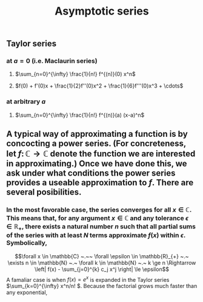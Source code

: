 #+TITLE: Asymptotic series

** Taylor series
*** at $a=0$ (i.e. Maclaurin series)
**** $\sum_{n=0}^{\infty} \frac{1}{n!} f^{(n)}(0) x^n$
**** $f(0) + f'(0)x + \frac{1}{2}f''(0)x^2 + \frac{1}{6}f'''(0)x^3 + \cdots$
*** at arbitrary $a$
**** $\sum_{n=0}^{\infty} \frac{1}{n!} f^{(n)}(a) (x-a)^n$
** A typical way of approximating a function is by concocting a power series.  (For concreteness, let \(f \colon \mathbb{C} \to \mathbb{C}\) denote the function we are interested in approximating.) Once we have done this, we ask under what conditions the power series provides a useable approximation to \(f\).  There are several posibilities.
*** In the most favorable case, the series converges for all \(x \in \mathbb{C}\).  This means that, for any argument \(x \in \mathbb{C}\) and any tolerance \(\epsilon \in \mathbb{R_{+}}\), there exists a natural number \(n\) such that all partial sums of the series with at least \(N\) terms approximate \(f(x)\) within \(\epsilon\).  Symbolically,
:PROPERTIES:
:later: 1612808986660
:END:
\[\forall x \in \mathbb{C} ~.~~ \forall \epsilon \in \mathbb{R}_{+} ~.~ \exists n \in \mathbb{N} ~.~ \forall k \in \mathbb{N} ~.~ k \ge n \Rightarrow \left| f(x) - \sum_{j=0}^{k} c_j x^j \right| \le \epsilon\]
A famaliar case is when \(f(x) = e^{x}\) is expanded in the Taylor series \(\sum_{k=0}^{\infty} x^n/n! \).  Because the factorial grows much faster than any exponential,
